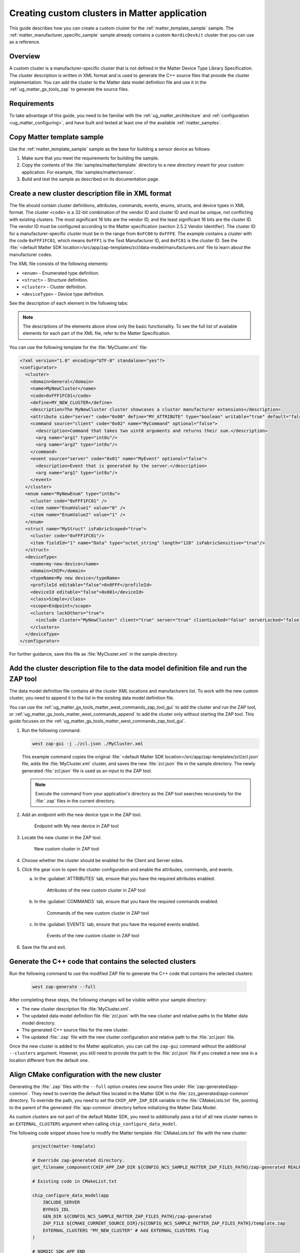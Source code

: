 .. _ug_matter_creating_accessory_vendor_cluster:
.. _ug_matter_creating_custom_cluster:

Creating custom clusters in Matter application
##############################################

This guide describes how you can create a custom cluster for the :ref:`matter_template_sample` sample.
The :ref:`matter_manufacturer_specific_sample` sample already contains a custom ``NordicDevkit`` cluster that you can use as a reference.

Overview
********

A custom cluster is a manufacturer-specific cluster that is not defined in the Matter Device Type Library Specification.
The cluster description is written in XML format and is used to generate the C++ source files that provide the cluster implementation.
You can add the cluster to the Matter data model definition file and use it in the :ref:`ug_matter_gs_tools_zap` to generate the source files.

Requirements
************

To take advantage of this guide, you need to be familiar with the :ref:`ug_matter_architecture` and :ref:`configuration <ug_matter_configuring>`, and have built and tested at least one of the available :ref:`matter_samples`.

.. rst-class:: numbered-step

Copy Matter template sample
***************************

Use the :ref:`matter_template_sample` sample as the base for building a sensor device as follows:

1. Make sure that you meet the requirements for building the sample.
#. Copy the contents of the :file:`samples/matter/template` directory to a new directory meant for your custom application.
   For example, :file:`samples/matter/sensor`.
#. Build and test the sample as described on its documentation page.

.. rst-class:: numbered-step

Create a new cluster description file in XML format
***************************************************

The file should contain cluster definitions, attributes, commands, events, enums, structs, and device types in XML format.
The cluster ``<code>`` is a 32-bit combination of the vendor ID and cluster ID and must be unique, not conflicting with existing clusters.
The most significant 16 bits are the vendor ID, and the least significant 16 bits are the cluster ID.
The vendor ID must be configured according to the Matter specification (section 2.5.2 Vendor Identifier).
The cluster ID for a manufacturer-specific cluster must be in the range from ``0xFC00`` to ``0xFFFE``.
The example contains a cluster with the code ``0xFFF1FC01``, which means ``0xFFF1`` is the Test Manufacturer ID, and ``0xFC01`` is the cluster ID.
See the :file:`<default Matter SDK location>/src/app/zap-templates/zcl/data-model/manufacturers.xml` file to learn about the manufacturer codes.

The XML file consists of the following elements:

* ``<enum>`` - Enumerated type definition.
* ``<struct>`` - Structure definition.
* ``<cluster>`` - Cluster definition.
* ``<deviceType>`` - Device type definition.

See the description of each element in the following tabs:

.. tabs::

   .. tab:: ``<cluster>``

      ``<cluster>`` defines the cluster and consist of the following attributes:

      * ``<domain>`` - The domain to which the cluster belongs.
      * ``<name>`` - The name of the cluster.
      * ``<code>`` - A 32-bit identifier for the cluster, combining the vendor ID and a cluster ID.
      * ``<define>`` - The C++ preprocessor macro name for the cluster, typically in uppercase with words separated by underscores.
      * ``<description>`` - A brief description of the cluster's purpose and functionality.
      * ``<attribute>`` - An attribute definition within the cluster.

         * ``side`` - Specifies whether the attribute is on the client or server side.
         * ``code`` - A unique identifier for the attribute within the cluster.
         * ``define`` - The C++ preprocessor macro name for the attribute, typically in uppercase with words separated by underscores.
         * ``type`` - The data type of the attribute.
         * ``entryType`` - The data type of array elements if the attribute is an array.
         * ``writable`` - Indicates whether the attribute can be written to.
         * ``default`` - The default value of the attribute.
         * ``optional`` - Indicates whether the attribute is optional.
         * ``name`` - The name of the attribute.

      * ``<command>`` - A command definition within the cluster.

         * ``source`` - Specifies whether the command originates from the client or server.
         * ``code`` - A unique identifier for the command within the cluster.
         * ``name`` - The name of the command.
         * ``optional`` - Indicates whether the command is optional.
         * ``disableDefaultResponse`` - Indicates whether the default response to the command is disabled.
         * ``response`` - The name of the response command, if any.
         * ``description`` - A brief description of the command's purpose and functionality.
         * ``arg`` - An argument for the command, specifying its name and type.

      * ``<event>`` - An event definition within the cluster.

         * ``source`` - Specifies whether the event originates from the client or server.
         * ``code`` - A unique identifier for the event within the cluster.
         * ``name`` - The name of the event.
         * ``optional`` - Indicates whether the event is optional.
         * ``description`` - A brief description of the event's purpose and functionality.
         * ``arg`` - An argument for the event, specifying its name and type.

      For example, the following XML code defines a cluster with one attribute, one command, and one event:

      .. code-block:: xml

         <?xml version="1.0"?>
         <cluster>
           <domain>General</domain>
           <name>MyNewCluster</name>
           <code>0xFFF1FC01</code>
           <define>MY_NEW_CLUSTER</define>
           <description>The MyNewCluster cluster showcases a cluster manufacturer extensions</description>
           <attribute side="server" code="0x00" define="MY_ATTRIBUTE" type="boolean" writable="true" default="false" optional="false">MyAttribute</attribute>
           <command source="client" code="0x02" name="MyCommand" response="MyCommandResponse" optional="false">
             <description>Command that takes two uint8 arguments and returns their sum.</description>
             <arg name="arg1" type="int8u"/>
             <arg name="arg2" type="int8u"/>
           </command>
           <event source="server" code="0x01" name="MyEvent" optional="false">
             <description>Event that is generated by the server.</description>
             <arg name="arg1" type="int8u"/>
           </event>
         </cluster>

   .. tab:: ``<enum>``

      ``<enum>`` elements define the enumerated types that can be used in the cluster and consist of the following attributes:

      * ``name`` - The unique name of the enumerated type.
      * ``<cluster code>`` - The cluster code(s) that the enumerated type is associated with.
        An enumerated type can be associated with multiple clusters by defining multiple ``<cluster code>`` elements.
        If no cluster code is specified, the enumerated type has a global scope.
      * ``type`` - The data type of the enumerated values.
      * ``<item>`` - The definition of an individual item within the enumerated type.

         * ``name`` - The name of the item.
         * ``value`` - The value assigned to the item, which must match the specified data type of the enumerated type.

      For example, the following XML code defines an enumerated type with two items:

      .. code-block:: xml

         <enum name="MyNewEnum" type="uint8">
           <cluster code="0xFFF1FC01" />
           <item name="EnumValue1" value="0" />
           <item name="EnumValue2" value="1" />
         </enum>

   .. tab:: ``<struct>``

      ``<struct>`` elements define the structure types that can be used in the cluster and consist of the following attributes:

      * ``name`` - The unique name of the structure.
      * ``isFabricScoped`` - Indicates if the structure is fabric-scoped.
      * ``<cluster code>`` - The cluster code(s) that the structure is associated with.
        A structure can be associated with multiple clusters by defining multiple ``<cluster code>`` elements.
        If no cluster code is specified, the structure has a global scope.
      * ``<item>`` - The definition of an individual item within the structure.

         * ``fieldId`` - The unique ID of the item within the structure.
         * ``name`` - The name of the item.
         * ``type`` - The data type of the item.
         * ``array`` - Indicates if the item is an array.
         * ``minLength`` - The minimum length of the array, if applicable.
         * ``maxLength`` - The maximum length of the array, if applicable.
         * ``isNullable`` - Indicates if the item can be NULL.
         * ``isFabricSensitive`` - Indicates if the item is fabric-sensitive.
         * ``min`` - The minimum value of the item, if applicable.
         * ``max`` - The maximum value of the item, if applicable.

      For example, the following XML code defines a structure with one item of type octet string and length 128:

      .. code-block:: xml

         <struct name="MyStruct" isFabricScoped="true">
           <cluster code="0xFFF1FC01"/>
           <item fieldId="1" name="Data" type="octet_string" length="128" isFabricSensitive="true"/>
         </struct>

   .. tab:: ``<deviceType>``

      ``<deviceType>`` elements define the device types that can be used in the cluster and consist of the following attributes:

      * ``<name>`` - The unique name of the device.
      * ``<domain>`` - The domain to which the device belongs.
      * ``<typeName>`` - The name of the device displayed in the zap tool.
      * ``<profileId>`` - The profile ID of the device.

         * ``editable`` - Indicates if the field can be modified.

      * ``<deviceId>`` - The device ID.

         * ``editable`` - Indicates if the field can be modified.

      * ``<class>`` - The class of the device.
        Can be ``Utility``, ``Simple``, or ``Node``.
      * ``<scope>`` - The scope of the device.
        Can be ``Node``, or ``Endpoint``.
      * ``<clusters>`` - The definition of an individual item within the structure.

         * ``lockOthers`` - Indicates if other clusters are locked.
         * ``<include>`` - Defines a cluster that should be included in the device.

            * ``cluster`` - The name of the cluster.
            * ``client`` - Indicates if the client role should be enabled.
            * ``server`` - Indicates if the server role should be enabled.
            * ``clientLocked`` - Indicates if the client role modification should be locked.
            * ``serverLocked`` - Indicates if the server role modification should be locked.
            * ``<requireAttribute>`` - Indicates a required attribute's define.
            * ``<requireCommand>`` - Indicates a required command's define.

      For example, the following XML code defines a structure with one item of type octet string and length 128:

      .. code-block:: xml

         <deviceType>
           <name>my-new-device</name>
           <domain>CHIP</domain>
           <typeName>My new device</typeName>
           <profileId editable="false">0x0FFF</profileId>
           <deviceId editable="false">0x001</deviceId>
           <class>Simple</class>
           <scope>Endpoint</scope>
           <clusters lockOthers="true">
           <include cluster="MyNewCluster" client="true" server="true" clientLocked="false" serverLocked="false"/>
             <requireAttribute>MY_ATTRIBUTE</requireAttribute>
               <requireCommand>MyCommand</requireCommand>
           </clusters>
         </deviceType>

.. note::
   The descriptions of the elements above show only the basic functionality.
   To see the full list of available elements for each part of the XML file, refer to the Matter Specification.

You can use the following template for the :file:`MyCluster.xml` file:

.. code-block:: xml

   <?xml version="1.0" encoding="UTF-8" standalone="yes"?>
   <configurator>
     <cluster>
       <domain>General</domain>
       <name>MyNewCluster</name>
       <code>0xFFF1FC01</code>
       <define>MY_NEW_CLUSTER</define>
       <description>The MyNewCluster cluster showcases a cluster manufacturer extensions</description>
       <attribute side="server" code="0x00" define="MY_ATTRIBUTE" type="boolean" writable="true" default="false" optional="false">MyAttribute</attribute>
       <command source="client" code="0x02" name="MyCommand" optional="false">
         <description>Command that takes two uint8 arguments and returns their sum.</description>
         <arg name="arg1" type="int8u"/>
         <arg name="arg2" type="int8u"/>
       </command>
       <event source="server" code="0x01" name="MyEvent" optional="false">
         <description>Event that is generated by the server.</description>
         <arg name="arg1" type="int8u"/>
       </event>
     </cluster>
     <enum name="MyNewEnum" type="int8u">
       <cluster code="0xFFF1FC01" />
       <item name="EnumValue1" value="0" />
       <item name="EnumValue2" value="1" />
     </enum>
     <struct name="MyStruct" isFabricScoped="true">
       <cluster code="0xFFF1FC01"/>
       <item fieldId="1" name="Data" type="octet_string" length="128" isFabricSensitive="true"/>
     </struct>
     <deviceType>
       <name>my-new-device</name>
       <domain>CHIP</domain>
       <typeName>My new device</typeName>
       <profileId editable="false">0x0FFF</profileId>
       <deviceId editable="false">0x001</deviceId>
       <class>Simple</class>
       <scope>Endpoint</scope>
       <clusters lockOthers="true">
         <include cluster="MyNewCluster" client="true" server="true" clientLocked="false" serverLocked="false"/>
       </clusters>
     </deviceType>
   </configurator>


For further guidance, save this file as :file:`MyCluster.xml` in the sample directory.

.. rst-class:: numbered-step

Add the cluster description file to the data model definition file and run the ZAP tool
***************************************************************************************

The data model definition file contains all the cluster XML locations and manufacturers list.
To work with the new custom cluster, you need to append it to the list in the existing data model definition file.

You can use the :ref:`ug_matter_gs_tools_matter_west_commands_zap_tool_gui` to add the cluster and run the ZAP tool, or :ref:`ug_matter_gs_tools_matter_west_commands_append` to add the cluster only without starting the ZAP tool.
This guide focuses on the :ref:`ug_matter_gs_tools_matter_west_commands_zap_tool_gui`.

1. Run the following command:

   .. code-block::

      west zap-gui -j ./zcl.json ./MyCluster.xml

   This example command copies the original :file:`<default Matter SDK location>/src/app/zap-templates/zcl/zcl.json` file, adds the :file:`MyCluster.xml` cluster, and saves the new :file:`zcl.json` file in the sample directory.
   The newly generated :file:`zcl.json` file is used as an input to the ZAP tool.

   .. note::
      Execute the command from your application's directory as the ZAP tool searches recursively for the :file:`.zap` files in the current directory.

#. Add an endpoint with the new device type in the ZAP tool.

   .. figure:: images/matter_creating_custom_cluster_new_endpoint.png
      :alt: Endpoint with My new device in ZAP tool

      Endpoint with My new device in ZAP tool

#. Locate the new cluster in the ZAP tool.

   .. figure:: images/matter_creating_custom_cluster_new_cluster.png
      :alt: New custom cluster in ZAP tool

      New custom cluster in ZAP tool

#. Choose whether the cluster should be enabled for the Client and Server sides.

#. Click the gear icon to open the cluster configuration and enable the attributes, commands, and events.

   a. In the :guilabel:`ATTRIBUTES` tab, ensure that you have the required attributes enabled.

      .. figure:: images/matter_creating_custom_cluster_attributes.png
         :alt: Attributes of the new custom cluster in ZAP tool

         Attributes of the new custom cluster in ZAP tool

   #. In the :guilabel:`COMMANDS` tab, ensure that you have the required commands enabled.

      .. figure:: images/matter_creating_custom_cluster_commands.png
         :alt: Commands of the new custom cluster in ZAP tool

         Commands of the new custom cluster in ZAP tool

   #. In the :guilabel:`EVENTS` tab, ensure that you have the required events enabled.

      .. figure:: images/matter_creating_custom_cluster_events.png
         :alt: Events of the new custom cluster in ZAP tool

         Events of the new custom cluster in ZAP tool

#. Save the file and exit.

.. rst-class:: numbered-step

Generate the C++ code that contains the selected clusters
*********************************************************

Run the following command to use the modified ZAP file to generate the C++ code that contains the selected clusters:

   .. code-block::

      west zap-generate --full

After completing these steps, the following changes will be visible within your sample directory:

* The new cluster description file :file:`MyCluster.xml`.
* The updated data model definition file :file:`zcl.json` with the new cluster and relative paths to the Matter data model directory.
* The generated C++ source files for the new cluster.
* The updated :file:`.zap` file with the new cluster configuration and relative path to the :file:`zcl.json` file.

Once the new cluster is added to the Matter application, you can call the ``zap-gui`` command without the additional ``--clusters`` argument.
However, you still need to provide the path to the :file:`zcl.json` file if you created a new one in a location different from  the default one.


.. rst-class:: numbered-step

Align CMake configuration with the new cluster
**********************************************

Generating the :file:`.zap` files with the ``--full`` option creates new source files under :file:`zap-generated/app-common`.
They need to override the default files located in the Matter SDK in the :file:`zzz_generated/app-common` directory.
To override the path, you need to set the ``CHIP_APP_ZAP_DIR`` variable in the :file:`CMakeLists.txt` file, pointing to the parent of the generated :file:`app-common` directory before initializing the Matter Data Model.

As custom clusters are not part of the default Matter SDK, you need to additionally pass a list of all new cluster names in an ``EXTERNAL_CLUSTERS`` argument when calling ``chip_configure_data_model``.

The following code snippet shows how to modify the Matter template :file:`CMakeLists.txt` file with the new cluster:

   .. code-block:: cmake

      project(matter-template)

      # Override zap-generated directory.
      get_filename_component(CHIP_APP_ZAP_DIR ${CONFIG_NCS_SAMPLE_MATTER_ZAP_FILES_PATH}/zap-generated REALPATH CACHE)

      # Existing code in CMakeList.txt

      chip_configure_data_model(app
          INCLUDE_SERVER
          BYPASS_IDL
          GEN_DIR ${CONFIG_NCS_SAMPLE_MATTER_ZAP_FILES_PATH}/zap-generated
          ZAP_FILE ${CMAKE_CURRENT_SOURCE_DIR}/${CONFIG_NCS_SAMPLE_MATTER_ZAP_FILES_PATH}/template.zap
          EXTERNAL_CLUSTERS "MY_NEW_CLUSTER" # Add EXTERNAL_CLUSTERS flag
      )

      # NORDIC SDK APP END
